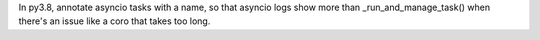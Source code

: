 In py3.8, annotate asyncio tasks with a name, so that asyncio logs show more than
_run_and_manage_task() when there's an issue like a coro that takes too long.
